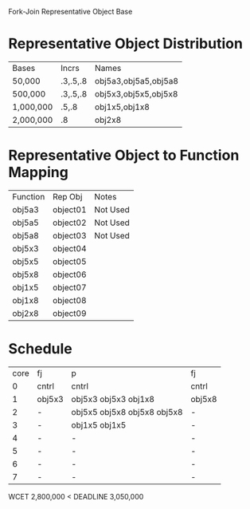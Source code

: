 		 Fork-Join Representative Object Base

* Representative Object Distribution
| Bases     | Incrs    | Names                |
| 50,000    | .3,.5,.8 | obj5a3,obj5a5,obj5a8 |
| 500,000   | .3,.5,.8 | obj5x3,obj5x5,obj5x8 |
| 1,000,000 | .5,.8    | obj1x5,obj1x8        |
| 2,000,000 | .8       | obj2x8               |

* Representative Object to Function Mapping

| Function | Rep Obj  | Notes    |
| obj5a3   | object01 | Not Used |
| obj5a5   | object02 | Not Used |
| obj5a8   | object03 | Not Used |
| obj5x3   | object04 |          |
| obj5x5   | object05 |          |
| obj5x8   | object06 |          |
| obj1x5   | object07 |          |
| obj1x8   | object08 |          |
| obj2x8   | object09 |          |

* Schedule

| core | fj     | p                           | fj     |
|    0 | cntrl  | cntrl                       | cntrl  |
|    1 | obj5x3 | obj5x3 obj5x3 obj1x8        | obj5x8 |
|    2 | -      | obj5x5 obj5x8 obj5x8 obj5x8 | -      |
|    3 | -      | obj1x5 obj1x5               | -      |
|    4 | -      | -                           | -      |
|    5 | -      | -                           | -      |
|    6 | -      | -                           | -      |
|    7 | -      | -                           | -      |

WCET 2,800,000 < DEADLINE 3,050,000

